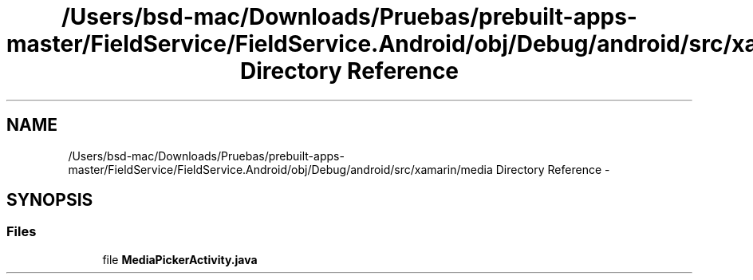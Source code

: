 .TH "/Users/bsd-mac/Downloads/Pruebas/prebuilt-apps-master/FieldService/FieldService.Android/obj/Debug/android/src/xamarin/media Directory Reference" 3 "Tue Jul 1 2014" "My Project" \" -*- nroff -*-
.ad l
.nh
.SH NAME
/Users/bsd-mac/Downloads/Pruebas/prebuilt-apps-master/FieldService/FieldService.Android/obj/Debug/android/src/xamarin/media Directory Reference \- 
.SH SYNOPSIS
.br
.PP
.SS "Files"

.in +1c
.ti -1c
.RI "file \fBMediaPickerActivity\&.java\fP"
.br
.in -1c
